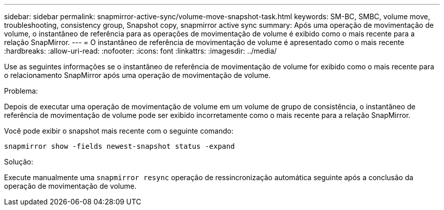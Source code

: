 ---
sidebar: sidebar 
permalink: snapmirror-active-sync/volume-move-snapshot-task.html 
keywords: SM-BC, SMBC, volume move, troubleshooting, consistency group, Snapshot copy, snapmirror active sync 
summary: Após uma operação de movimentação de volume, o instantâneo de referência para as operações de movimentação de volume é exibido como o mais recente para a relação SnapMirror. 
---
= O instantâneo de referência de movimentação de volume é apresentado como o mais recente
:hardbreaks:
:allow-uri-read: 
:nofooter: 
:icons: font
:linkattrs: 
:imagesdir: ../media/


[role="lead"]
Use as seguintes informações se o instantâneo de referência de movimentação de volume for exibido como o mais recente para o relacionamento SnapMirror após uma operação de movimentação de volume.

.Problema:
Depois de executar uma operação de movimentação de volume em um volume de grupo de consistência, o instantâneo de referência de movimentação de volume pode ser exibido incorretamente como o mais recente para a relação SnapMirror.

Você pode exibir o snapshot mais recente com o seguinte comando:

`snapmirror show -fields newest-snapshot status -expand`

.Solução:
Execute manualmente uma `snapmirror resync` operação de ressincronização automática seguinte após a conclusão da operação de movimentação de volume.
